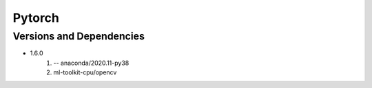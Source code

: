 .. _backbone-label:

Pytorch
==============================

Versions and Dependencies
~~~~~~~~
- 1.6.0
   #. -- anaconda/2020.11-py38
   #. ml-toolkit-cpu/opencv

